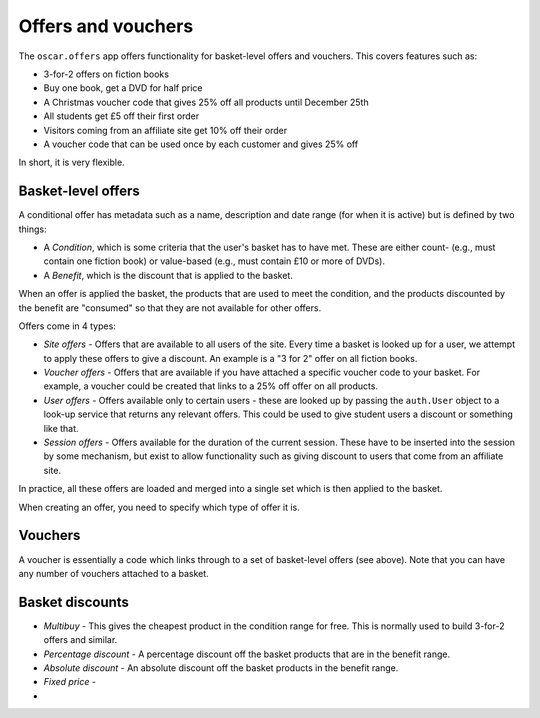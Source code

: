 ===================
Offers and vouchers
===================

The ``oscar.offers`` app offers functionality for basket-level offers and vouchers.  This covers
features such as:

* 3-for-2 offers on fiction books
* Buy one book, get a DVD for half price
* A Christmas voucher code that gives 25% off all products until December 25th
* All students get £5 off their first order
* Visitors coming from an affiliate site get 10% off their order
* A voucher code that can be used once by each customer and gives 25% off

In short, it is very flexible.

Basket-level offers
-------------------
A conditional offer has metadata such as a name, description and date range (for when it is active) 
but is defined by two things:

* A *Condition*, which is some criteria that the user's basket has to have met.  These are
  either count- (e.g., must contain one fiction book) or value-based (e.g., must contain £10 or more
  of DVDs).
* A *Benefit*, which is the discount that is applied to the basket.

When an offer is applied the basket, the products that are used to meet the condition, and the
products discounted by the benefit are "consumed" so that they are not available for other offers.

Offers come in 4 types:

* *Site offers* - Offers that are available to all users of the site.  Every time a basket is looked
  up for a user, we attempt to apply these offers to give a discount.  An example is a "3 for 2" offer 
  on all fiction books.

* *Voucher offers* - Offers that are available if you have attached a specific voucher code to your basket.
  For example, a voucher could be created that links to a 25% off offer on all products.

* *User offers* - Offers available only to certain users - these are looked up by passing the ``auth.User`` 
  object to a look-up service that returns any relevant offers.  This could be used to give student 
  users a discount or something like that.

* *Session offers* - Offers available for the duration of the current session.  These have to be inserted
  into the session by some mechanism, but exist to allow functionality such as giving discount to 
  users that come from an affiliate site.

In practice, all these offers are loaded and merged into a single set which is then applied to the basket.

When creating an offer, you need to specify which type of offer it is.

Vouchers
--------

A voucher is essentially a code which links through to a set of basket-level
offers (see above).  Note that you can have any number of vouchers attached to
a basket.


Basket discounts
----------------

* *Multibuy* - This gives the cheapest product in the condition range for free.
  This is normally used to build 3-for-2 offers and similar.

* *Percentage discount* - A percentage discount off the basket products that are
  in the benefit range.

* *Absolute discount* - An absolute discount off the basket products in the
  benefit range.

* *Fixed price* - 

* 


